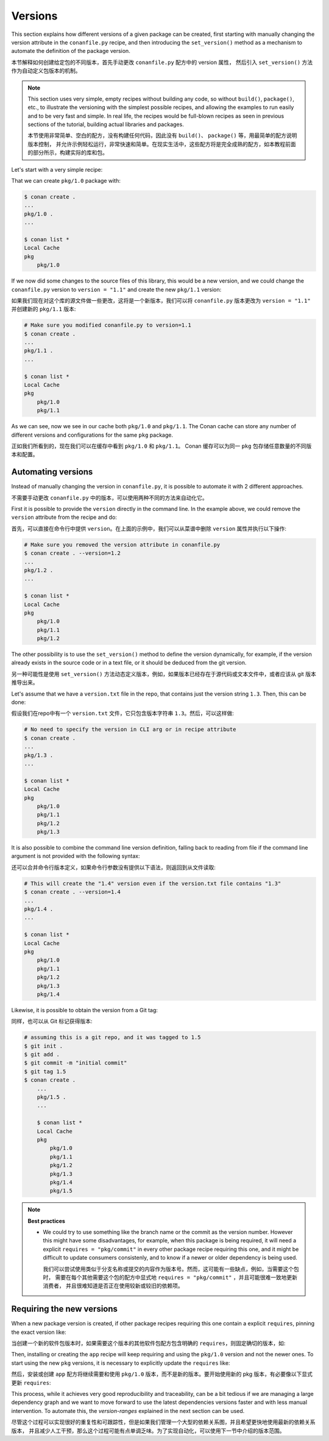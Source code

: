 .. _tutorial_versioning_versions:

Versions
========

This section explains how different versions of a given package can be created, first starting with
manually changing the version attribute in the ``conanfile.py`` recipe, and then introducing the
``set_version()`` method as a mechanism to automate the definition of the package version.

本节解释如何创建给定包的不同版本，首先手动更改 ``conanfile.py`` 配方中的 version 属性，
然后引入 ``set_version()`` 方法作为自动定义包版本的机制。

.. note::

    This section uses very simple, empty recipes without building any code, so without ``build()``,
    ``package()``, etc., to illustrate the versioning with the simplest possible recipes, and allowing
    the examples to run easily and to be very fast and simple. In real life, the recipes would be 
    full-blown recipes as seen in previous sections of the tutorial, building actual libraries and packages.

    本节使用非常简单、空白的配方，没有构建任何代码，因此没有 ``build()``、 ``package()`` 等，用最简单的配方说明版本控制，
    并允许示例轻松运行，非常快速和简单。在现实生活中，这些配方将是完全成熟的配方，如本教程前面的部分所示，构建实际的库和包。


Let's start with a very simple recipe:

.. code-block:: python
    :caption: conanfile.py

    from conan import ConanFile

    class pkgRecipe(ConanFile):
        name = "pkg"
        version = "1.0"

        # The recipe would export files and package them, but not really
        # necessary for the purpose of this part of the tutorial
        # exports_sources = "include/*"
        # def package(self):
        #    ...


That we can create ``pkg/1.0`` package with:

.. code-block:: bash

    $ conan create .
    ...
    pkg/1.0 .
    ...

    $ conan list *
    Local Cache
    pkg
        pkg/1.0

If we now did some changes to the source files of this library,
this would be a new version, and we could change the ``conanfile.py`` version to ``version = "1.1"`` and
create the new ``pkg/1.1`` version:

如果我们现在对这个库的源文件做一些更改，这将是一个新版本，我们可以将 ``conanfile.py`` 版本更改为 
``version = "1.1"`` 并创建新的 ``pkg/1.1`` 版本:

.. code-block:: bash

    # Make sure you modified conanfile.py to version=1.1
    $ conan create .
    ...
    pkg/1.1 .
    ...

    $ conan list *
    Local Cache
    pkg
        pkg/1.0
        pkg/1.1

As we can see, now we see in our cache both ``pkg/1.0`` and ``pkg/1.1``. The Conan cache can store
any number of different versions and configurations for the same ``pkg`` package.

正如我们所看到的，现在我们可以在缓存中看到 ``pkg/1.0`` 和 ``pkg/1.1``。
Conan 缓存可以为同一 ``pkg`` 包存储任意数量的不同版本和配置。


Automating versions
-------------------

Instead of manually changing the version in ``conanfile.py``, it is possible to automate it with 2 different approaches.

不需要手动更改 ``conanfile.py`` 中的版本，可以使用两种不同的方法来自动化它。

First it is possible to provide the ``version`` directly in the command line. In the example above, we could
remove the ``version`` attribute from the recipe and do:

首先，可以直接在命令行中提供 ``version``。在上面的示例中，我们可以从菜谱中删除 ``version`` 属性并执行以下操作:

.. code-block:: bash

    # Make sure you removed the version attribute in conanfile.py
    $ conan create . --version=1.2
    ...
    pkg/1.2 .
    ...

    $ conan list *
    Local Cache
    pkg
        pkg/1.0
        pkg/1.1
        pkg/1.2


The other possibility is to use the ``set_version()`` method to define the version dynamically, for example, if
the version already exists in the source code or in a text file, or it should be deduced from the git version.

另一种可能性是使用 ``set_version()`` 方法动态定义版本，例如，如果版本已经存在于源代码或文本文件中，或者应该从 git 版本推导出来。

Let's assume that we have a ``version.txt`` file in the repo, that contains just the version string ``1.3``. 
Then, this can be done:

假设我们在repo中有一个 ``version.txt`` 文件，它只包含版本字符串 ``1.3``。然后，可以这样做:

.. code-block:: python
    :caption: conanfile.py

    from conan import ConanFile
    from conan.tools.files import  load


    class pkgRecipe(ConanFile):
        name = "pkg"

        def set_version(self):
            self.version = load(self, "version.txt")


.. code-block:: bash

    # No need to specify the version in CLI arg or in recipe attribute
    $ conan create .
    ...
    pkg/1.3 .
    ...

    $ conan list *
    Local Cache
    pkg
        pkg/1.0
        pkg/1.1
        pkg/1.2
        pkg/1.3

It is also possible to combine the command line version definition, falling back to reading from file if the
command line argument is not provided with the following syntax:

还可以合并命令行版本定义，如果命令行参数没有提供以下语法，则返回到从文件读取:

.. code-block:: python
    :caption: conanfile.py

    def set_version(self):
        # if self.version is already defined from CLI --version arg, it will
        # not load version.txt
        self.version = self.version or load(self, "version.txt")

.. code-block:: bash

    # This will create the "1.4" version even if the version.txt file contains "1.3"
    $ conan create . --version=1.4
    ...
    pkg/1.4 .
    ...

    $ conan list *
    Local Cache
    pkg
        pkg/1.0
        pkg/1.1
        pkg/1.2
        pkg/1.3
        pkg/1.4

Likewise, it is possible to obtain the version from a Git tag:

同样，也可以从 Git 标记获得版本:

.. code-block:: python
    :caption: conanfile.py

    from conan import ConanFile
    from conan.tools.scm import Git

    class pkgRecipe(ConanFile):
        name = "pkg"

        def set_version(self):
            git = Git(self)
            tag = git.run("describe --tags")
            self.version = tag


.. code-block:: bash

    # assuming this is a git repo, and it was tagged to 1.5
    $ git init .
    $ git add .
    $ git commit -m "initial commit"
    $ git tag 1.5
    $ conan create .
        ...
        pkg/1.5 .
        ...

        $ conan list *
        Local Cache
        pkg
            pkg/1.0
            pkg/1.1
            pkg/1.2
            pkg/1.3
            pkg/1.4
            pkg/1.5

.. note::

    **Best practices**

    - We could try to use something like the branch name or the commit as the version number. However this might
      have some disadvantages, for example, when this package is being required, it will need a explicit
      ``requires = "pkg/commit"`` in every other package recipe requiring this one, and it might be difficult to
      update consumers consistenly, and to know if a newer or older dependency is being used.

      我们可以尝试使用类似于分支名称或提交的内容作为版本号。然而，这可能有一些缺点，例如，当需要这个包时，
      需要在每个其他需要这个包的配方中显式地 ``requires = "pkg/commit"`` ，并且可能很难一致地更新消费者，
      并且很难知道是否正在使用较新或较旧的依赖项。


Requiring the new versions
--------------------------

When a new package version is created, if other package recipes requiring this one contain a explicit ``requires``,
pinning the exact version like:

当创建一个新的软件包版本时，如果需要这个版本的其他软件包配方包含明确的 ``requires``，则固定确切的版本，如:

.. code-block:: python
    :caption: app/conanfile.py

    from conan import ConanFile

    class AppRecipe(ConanFile):
        name = "app"
        version = "1.0"
        requires = "pkg/1.0"

Then, installing or creating the ``app`` recipe will keep requiring and using the ``pkg/1.0`` version and not 
the newer ones. To start using the new ``pkg`` versions, it is necessary to explicitly update the ``requires`` like:

然后，安装或创建 ``app`` 配方将继续需要和使用 ``pkg/1.0`` 版本，而不是新的版本。要开始使用新的 pkg 版本，有必要像以下显式更新 ``requires``:

.. code-block:: python
    :caption: app/conanfile.py

    from conan import ConanFile

    class AppRecipe(ConanFile):
        name = "app"
        version = "1.0"
        requires = "pkg/1.5"


This process, while it achieves very good reproducibility and traceability, can be a bit tedious if we are
managing a large dependency graph and we want to move forward to use the latest dependencies versions faster 
and with less manual intervention. To automate this, the *version-ranges* explained in the next section can be used.

尽管这个过程可以实现很好的重复性和可跟踪性，但是如果我们管理一个大型的依赖关系图，并且希望更快地使用最新的依赖关系版本，
并且减少人工干预，那么这个过程可能有点单调乏味。为了实现自动化，可以使用下一节中介绍的版本范围。
